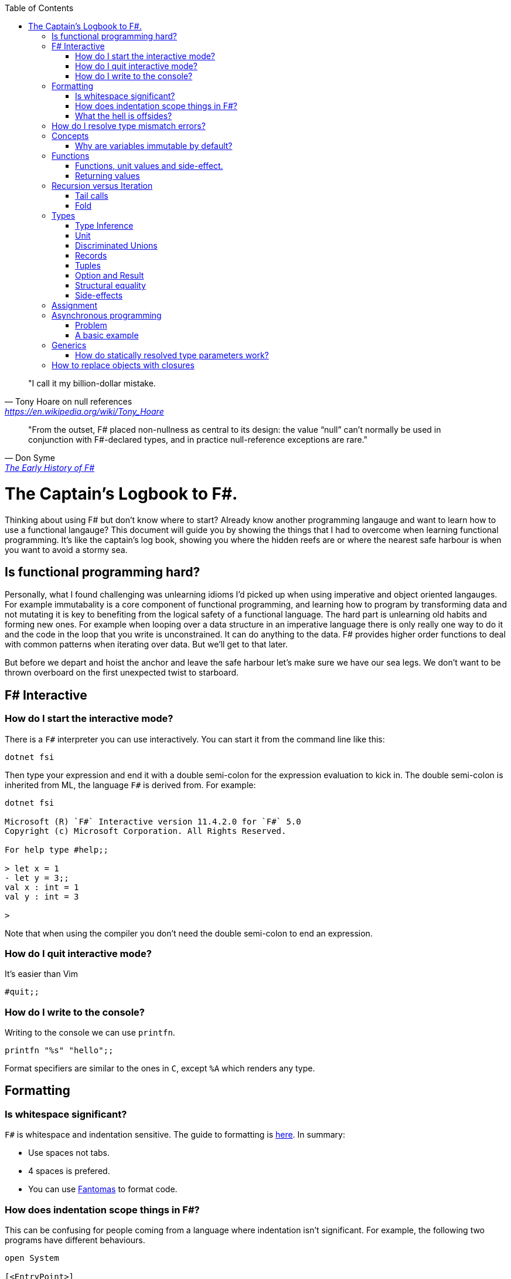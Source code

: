 :description: FSharp for Imperative.
:keywords: f#, functional, imperative
:stylesheet: readthedocs.css
:source-highlighter: highlight.js
:highlightjs-languages: fsharp
:toc:
:cpp: C++

""I call it my billion-dollar mistake."
-- Tony Hoare on null references, https://en.wikipedia.org/wiki/Tony_Hoare

""From the outset, F# placed non-nullness as central to its design: the value “null” can’t normally
be used in conjunction with F#-declared types, and in practice null-reference exceptions are rare.""
-- Don Syme, https://fsharp.org/history/hopl-final/hopl-fsharp.pdf[The Early History of F#]

= The Captain's Logbook to F#.

Thinking about using F# but don't know where to start? Already know another programming langauge and
want to learn how to use a functional langauge? This document will guide you by showing the things
that I had to overcome when learning functional programming. It's like the captain's log book,
showing you where the hidden reefs are or where the nearest safe harbour is when you want to avoid a
stormy sea. 

== Is functional programming hard?

Personally, what I found challenging was unlearning idioms I'd picked up when using imperative and
object oriented langauges. For example immutabality is a core component of functional programming,
and learning how to program by transforming data and not mutating it is key to benefiting from the
logical safety of a functional language. The hard part is unlearning old habits and forming new
ones. For example when looping over a data structure in an imperative language there is only really
one way to do it and the code in the loop that you write is unconstrained. It can do anything to the
data. F# provides higher order functions to deal with common patterns when iterating over data. But
we'll get to that later. 

But before we depart and hoist the anchor and leave the safe harbour let's make sure we have our sea
legs. We don't want to be thrown overboard on the first unexpected twist to starboard.

== F# Interactive

=== How do I start the interactive mode?

There is a `F#` interpreter you can use interactively.
You can start it from the command line like this:

```
dotnet fsi
```

Then type your expression and end it with a double semi-colon for the expression evaluation to kick in.
The double semi-colon is inherited from ML, the language `F#` is derived from.
For example:

```
dotnet fsi

Microsoft (R) `F#` Interactive version 11.4.2.0 for `F#` 5.0
Copyright (c) Microsoft Corporation. All Rights Reserved.

For help type #help;;

> let x = 1
- let y = 3;;
val x : int = 1
val y : int = 3

>
```

Note that when using the compiler you don't need the double semi-colon to end an expression.

=== How do I quit interactive mode?

It's easier than Vim

```
#quit;;
```

=== How do I write to the console?

Writing to the console we can use `printfn`.

[source, fsharp]
----
printfn "%s" "hello";;
----

Format specifiers are similar to the ones in `C`, except `%A` which renders any
type.

== Formatting

=== Is whitespace significant?

`F#` is whitespace and indentation sensitive.
The guide to formatting is https://docs.microsoft.com/en-us/dotnet/fsharp/style-guide/formatting[here].
In summary:

- Use spaces not tabs.
- 4 spaces is prefered.
- You can use https://github.com/fsprojects/fantomas/#fantomas[Fantomas] to format code.

=== How does indentation scope things in F#?

This can be confusing for people coming from a language where indentation isn't significant.
For example, the following two programs have different behaviours.

[source, fsharp]
----
open System

[<EntryPoint>]
let main argv =
    let foo () =
        printfn "foo"
        printfn "something"
    foo ()
    0
----

```
foo
something
```

[source, fsharp]
----
open System

[<EntryPoint>]
let main argv =
    let foo () =
        printfn "foo"
    printfn "something"
    foo ()
    0
----

```
something
foo
```

Identation is used to create expression blocks.
There is a mode the compiler can run in called verbose mode that is more compatible with OCaml syntax where expression blocks are explicitly delimited with `begin` and `end` keywords, but it's rarely used in practice.

=== What the hell is offsides?

NOTE: The following explanation is a simplification of the rule.

The 'offside' rule determines the column infront of which no other tokens are allowed.
The first character after an `=` marks the column that subsequent expressions have to start at.
It's best illustrated with an example.


[source, fsharp]
----
open System

[<EntryPoint>]
let main argv =
    printfn "main" // p is the first character after =. It determines the offsides column
  let x = 1 // Compiler error at this line
  0
----

```
/home/sashan/code/tests/test/Program.fs(8,3): error FS0010: Unexpected keyword 'let' or 'use' in binding. Expected incomplete structured construct at or before this point or other token. [/home/sashan/code/tests/test/test.fsproj]
/home/sashan/code/tests/test/Program.fs(6,1): error FS3118: Incomplete value or function definition. If this is in an expression, the body of the expression must be indented to the same column as the 'let' keyword. [/home/sashan/code/tests/test/test.fsproj]
```

Another example that doesn't compile. The line `printfn "something"` does not start in the same column as the the
first character after the equals.

[source, fsharp]
----
let foo () = printfn "foo"
    printfn "something" //this won't compile
----

The corrected version.

[source, fsharp]
----
let foo () = printfn "foo"
             printfn "something" //now this compiles
----

However it's better to write it like this:

[source, fsharp]
----
let foo () =
    printfn "foo"
    printfn "something" //now this compiles
----

== How do I resolve type mismatch errors?

This is probably the most common error you will get when trying to get your F# code to compile.
Let's have a look at the example below.

----
> let foo x =
-     x + 2.0;;
val foo : x:float -> float

> foo 1;;

  foo 1;;
  ----^

/home/sashan/code/articles/fsharp-for-imperative/stdin(3,5): error FS0001: This expression was expected to have type
    'float'
but here has type
    'int'

>
----

What's going on here? The compiler parses the function `foo` and infers the type of the argument to be a `float` because the type of the expression `x + 2.0` is inferred to be a `float` because the type of `2.0` is float.
Effectively the compiler recurses through the expressions to find a terminal type to infer the type of the non-terminal expressions.
You can do a similar thing, and pretend to be the compiler and recurse until you find a terminal type.
Let's look at a more complicated example.

[source, fsharp]
----
type R1 = {
    Name : string
    Age : int
    Email : string
}

type R2 = {
    Name : string
    Email : string
}

let printName x =
    let {R1.Name = name} = x
    printfn "%s" name

let x = {Name = "bob";Email="bob@somewhere.com"}

printName x
----

In this case we get the following error:

----
Error: input.fsx (18,11)-(18,12) typecheck error This expression was expected to have type
    'R1'
but here has type
    'R2'
----

at the line `printName x`. Clearly here it has resolved `x` to be of type `R2`, however in the function definition we match on `R1` when destructuring the value.

== Concepts

=== Why are variables immutable by default?

This will probably be a mind expanding experience for those familiar with normal languages.
It makes programming in a functional language harder, harder because you can't just reach out and change the state of a variable.
In general you have to take the old value as input to function, use the function to transform the value, and return a new value.
If this seems like pointless effort, well you're half right. Effort - yes. Pointless - no.
Immutability makes it easier to reason about program correctness.
Programs that manipulate shared mutable variables require access to that state to be locked. This opens to the door to other problems such as deadlocks and race conditions. The tradeoff is that performance traditionally is improved by the use of shared state, whereas immutability often implies copying of data, which incurs a performance cost.
For example the properties of REST, i.e. stateless and idempotent, naturally emerge if the code you write is immutable.
Since correctness and robustness of programs was a core design property of F#, immutability became a property of the language.
That said, because F# is also pragmatic and needs to operate with .NET which is imperative, there is support for mutable variables in the language.
However, if you write your programs maximising the use of immutable variables, it will synchronize well with the rest of the F# ecosystem, and makes programming using the language easy. There are some edge cases where this doesn't apply, task expressions being one of them.

.F#
[source, fsharp]
----
let x = 1
----

is similar to

.c++
[source, c++]
----
const int x = 1;
----

We say that `x` is bound to a value, and the construct is called a `let
binding`. We don't use the term `assigned`.

== Functions

We don't call functions.
We say we `apply a function`, or a `function is applied`.
_So how do I apply a function?_
You have to give it an argument.

[source, fsharp]
----
let saySomething something = printfn "I say %s" something
...
saySomething "hello"
----

We don't use parantheses to apply functions.
Instead we pass in the next argument.
_But wait, I've seen cases where parantheses are used to call functions. What's going on?_
Sometimes that's a tuple or the unit value.

=== Functions, unit values and side-effect.

There is a difference between binding a name to a value and a name to a function.

For example, in the following code, the value `1` is bound to `x`
[source, fsharp]
----
let x = 1
----

A value is only ever evaluated once.
This can be seen in the following example.

[source, fsharp]
----
> let tothemoon = printfn "to the moon";;
to the moon
val tothemoon : unit = ()

> tothemoon;;
val it : unit = ()

> tothemoon;;
val it : unit = ()

> tothemoon;;
val it : unit = ()

>
----

So what's going on? `F#` realises that the `printfn` returns `unit`, evalutes the expression, and binds the resultant value to the indentifier `tothemoon`.
Remember, `F#` is a functional language and thinks that a function given the same input should return output that's the same.
In this case, `tothemoon` takes no input arguments, therefore its value should never change.
If its value is never changing, there's no need to evaluate it more than once.
And this is the chain of logic `F#` is following, which is why we don't see multiple lines of "to the moon" in the console.
_So how can we change this, because I want the side-effect to happen?_
We pass an argument to the function.
It can be any other value or another function.
In this case we will pass the unit value to the function.
The unit value is a special value of type unit.
It simply acts as a space filler, a do nothing argument.

[source, fsharp]
----
> let tothemoon () = printfn "to the moon";;
val tothemoon : unit -> unit

> tothemoon ();;
to the moon
val it : unit = ()

> tothemoon ();;
to the moon
val it : unit = ()

> tothemoon ();;
to the moon
val it : unit = ()
----

_Ok, but that still doesn't make sense. The argument is always the same value, so shouldn't it only be evaluated once?_
I asked the https://stackoverflow.com/questions/69997578/whats-the-theoretical-loophole-that-allows-f-or-any-functional-language-to-a/69999798#69999798[question on StackOverflow].
Basically `F#` makes no distinction between pure and impure functions therefore the compiler cannot memoize the function, so it can't remember that the previous result of a call to that function with a specific argument.

=== Returning values

Everything is an expression so write the expression your function evaluates to.

[source, fsharp]
----
let add x y = x + y
...
add (mult 2 3) 2
----

Note the placement of parentheses.
They encompass the first expression.
You have to do this since whitespace delimits arguments, so if the argument itself is an expression, then you need to use parantheses to group it, and tell the compiler that the expression is a single argument.

== Recursion versus Iteration

A fundamental difference between recursion and iteration is that the recursive one requires no mutable variables.
Therefore a guideline when to use recursion is when immutability provides a benefit, for example, in concurrent programming.
The downside of recursion, is that it consumes stack space and recursing too deeply will eventually cause a stack overflow.
There are ways to get around it using `fold` and/or `tail recursion`.

.Recursive factorial in F#
[source, fsharp]
----
let rec fac x =
  match x with
  | 0 -> 1
  | _ -> x * fac (x - 1)
----

.Iterative factorial
[source, fsharp++]
----
let fac x =
    let mutable state = 1
    for i in 1 .. x do
        state <- state * i
    state
----

=== Tail calls

Tail calls are a way to overcome the stackoverflow problem when using
recurison. When writing a recursive function try to make it tail recursive.
Typically a recursive function will store the state of the previous call to that function on the stack.
This consumes memory on the stack and after time will result in a stack overflow error depending on how deep the recursion goes and the stack size.
Recursive functions that are tail recursive eliminate the need for the result to be stored on the stack.

_What is tail recursion?_ It means the final thing that the function does is is the recursive
function itself.

Note that the factorial function above is not tail recursive.
The last thing that function does is multiply 2 values.
The example below shows a tail recursive function. It prints the elements in the list.

[source, fsharp]
----
let rec tailf l =
    match l with
    | [] -> ()
    | x::xs ->
        printfn "%A" x
        tailf xs
----

_How do we convert a recursive function into a
tail recursive function?_ We thread an accumulator parameter through the
function.

For example, in the following factorial function, the function `helper` uses an accumulator parameter and is tail recursive.

[source, fsharp]
----
let fac x =
  let rec helper x acc =
    match x with
    | 0 -> acc
    | _ -> helper (x - 1) (x * acc)
  helper x 1

----

=== Fold

Fold is an extension of the accumulator idea shown above. The modules list, seq and array all have `fold` functions in them.

The following example shows how one can sum the elements using a fold.

[source, fsharp]
----
let l = [1;2;3]
List.fold (fun acc x -> x + acc) 0 l
----

The first parameter to `fold` is the function that operates on the accumulated value (state). It's a function of 2 parameters that takes the accumulator and an element from the list. The accumulator is used to thread the value between calls to the function. The second parameter is the initial value of the accumulator. In this case, because we want to sum the elements, we set it to 0.
Internally `fold` uses a for loop and a mutable state variable, which means it's safe from stack overflow.

== Types

`F#` loves types.
Working with types is easy in `F#` and you'll get the most out of
the language in terms of correctness if you use them liberally.
They will save you writing trivial unit tests, so you can focus on the unit tests that
matter.
You'll be surprised when your program runs correctly for the first time.

Personally, I think of programming in `F#` as programming in with shapes.
The shapes are the types you define, and the functions morph the shapes.
Along the way you fill in the shapes with untyped data, bringing type information to what was previously untyped, and safely transform the typed data with your functions.
`F#` has enough power to peel apart these shapes, via pattern matching, and recombine them easily.

=== Type Inference

You'll notice that the examples don't follow the pattern of defining a variable
by its type and then initialising it. This is because `F#` uses type inference to
figure out what the type of the value is. This can take some getting used to,
and the compiler errors can cause some frustration, but it comes with practice,
and it's easier than dealing with `C++` template errors.

=== Unit

Unit type is special. It's like `void` in `C++` but it's a proper type and has a literal symbol `()` that represents it.
If you want your expression to evaluate to nothing, then end it with `()`.
It's often used in contexts where imperative langauges are the norm, like the .NET classes.

[source, fsharp]
----
let foo () =
  bar param1
  ()
----

=== Discriminated Unions

These are so simple yet so powerful.
At first glance they might look like an `enum` or a `union` in `C++` but they are very different.
They can be used to represent enumerations but they can scale to represent other things as well.
They are unions, like unions in `C`, in the sense that only one of them is valid at the same time.
But where a union in `C` is more like syntactic sugar for representing the underlying memory, discriminated unions form a set of from which a variable of that type can only take on one value.

[source, fsharp]
----
type Fruit =
  | Apple
  | Orange
  | Pear
----

The fruit names, `Apple` `Orange` and `Pear`, are called `constructors`.
They are used to construct the type `Fruit`.

[source, fsharp]
----
let fruit = Apple
----

Now that we know the type of `fruit` we know that it can only be one of the constructors in the set defined by the DU `Fruit`.
This gives the compiler more information to work.
DU's go hand in hand with pattern matching and match expressions, so I'll show an example here:

[source, fsharp]
----
let fruitName fruit =
  match fruit with
  | Apple -> "apple"
  | Orange -> "orange"
  | Pear -> "pear"
----

The compiler can make use of the knowledge about `Fruit`.
If for example a match clause is missed, like `Pear` above, the compiler will warn you that you've missed a case.
This extends even deeper and works with pattern matched clauses as well. It's not simply a literal `oh I'm missing a Pear from my
match statement therefore I must warn` algorithm.

A DU can be defined in terms of other types.

[source, fsharp]
----
type Fruit =
  | Apple of string
  | Orange of string
  | Pear of string
----

And can be created using the `constructor`:

[source, fsharp]
----
let a = Apple "apple"
----

NOTE: The type of `a` is `Fruit` and not `Apple`. `Fruit` has a set of constructors of which `Apple` is one.

=== Records

A record is like a struct in `C++`.
It can contain multiple distinct named types.

[source, fsharp]
----
type User =
    { FirstName : string
      LastName : string
      Email : string }
----

You can create a record simply by writing its inner names.

[source, fsharp]
----
let initUser first last email =
  {FirstName = first; LastName = last; Email = email}
----

If there is a name clash you can use the fully qualified name:

[source, fsharp]
----
let initUser first last email =
  {User.FirstName = first; User.LastName = last; User.Email = email}
----

Matching a record can be done like this:

[source, fsharp]
----
match user with
| {Firstname = "sashan"} -> printfn "alive"
| _ -> printfn "unknown"
----

The `_` means _I don't care_ about that value. It matches anything.

=== Tuples

A tuple can contain multiple unamed distinct types.

=== Option and Result

Use this type instead of sentinel value.

=== Structural equality

`F#` has structural equality.
All types can be compared for equality without writing a comparison object, as you might have to do in `C#`
Additionally, because there are no nulls in the language, one doesn't have to write code to check for that invariant.

=== Side-effects

Understand what a side-effect is.
It's not the same as a medical side-effect, which is bad and unintended. Intentionallity has nothing to do with it.
In computer science the term side-effect has a different meaning from colloquial usage.
Understand it from the perspective of the function.
If a function returns a value and changes the state of another entity in the process of calculating that value to return, then it has a side-effect.
For example the function could change a database. The change to the database is a side-effect.
It happens as a side-effect of applying that function.

== Assignment

Although we want to write code immutably, there will be times you will need assign values, especially when working with the .NET classes.
To create a mutable value (a variable) we use the `mutable` keyword and use `<-` for assignment.

[source, fsharp]
----
let mutable x = 1

x <- 2
----

== Asynchronous programming

One of `F#'s` core features is a model for asynchronous programming.
Since then other languages have added support for asynchronous programming, in various ways.
`F#` added it to the language based on an underlying extensible feature called _computation expressions_.
Computation expressions essentially allow one to define a monadic type.
However, all of this is already getting too academic, and detracting from the core of what I want to show, that is how to use `async expressions`.

=== Problem
The problem that `async` solves are the problems associated with callback funtions.
In `C`, for example, say you wanted to read from the console. One way to do it would be to call a function that waits for the input from the user.
This is synchronous programming.
Control flow is paused and the thread waits for the operating system to tell it when the data is available to return to the user.
Another way is to register a callback function. This function is called back by the operating system when data is available.
This allows asynchronousity at the expense of cohesion.
Control flow is inverted which makes it hard to trace through the logic of the code as a human who has to understand it.
Additonally one must think about how to share variables between the callback function and the main flow of the program.

=== A basic example

Here's an example of a request to get a webpage. In this case I haven't handled the async call `GetAsync` properly and if run the code will exit before the value from the async is returned.

[source, fsharp]
----
open System.Net.Http

let get () =
    let uri = "http://www.contoso.com"
    use client = new HttpClient()
    let response = client.GetAsync(uri)
    printfn "%A" response

get ()
----

Now I'm going to handle the async call with a 'callback' that prints the response.

[source, fsharp]
----
open System.Net.Http

let get = async {
    let uri = "http://www.contoso.com"
    use client = new HttpClient()
    let! response = client.GetAsync(uri) |> Async.AwaitTask
    // here onwards is the callback
    printfn "%A" response
}
get |> Async.RunSynchronously
----

There you go. That's it. The callback is really the stuff at the printfn line and beyond.
This will look like magic to `C/C++` programmers. When I learned `F#` around 2010 it looked like magic to me.
In fact it was mind-blowing. Now I could handle the same variable in scope and flow of control wasn't inverted.
Now it's 2022 and a lot of languages have caught onto this paradigm and have some way to do asynchronous programming.
Probably the most famous of these is `Go`. footnote:[It's interesting and somewhat scary to think that `F#` had a model for doing async before `Go` was born, yet the industry overlooked `F#` or didn't recognise that it had this quality that could have made many programmers jobs writing concurrent systems a lot easier. Why? A hive minded mentality from developers? Nobody gets blamed for using `C#` or `Java` for some enterprisey system. Java had a lot of hype in the 2000s, was the people's choice and came out of the underdog Sun Microsystems. They were Unix and they had beards, and that meant they must be smart, smarter than Microsoft the bad guy. All those factors combined to make it hard for F# to stand out despite what at the time was a killer feature that no other language had. Now it's 2022, most mainstream languages have some support for asynchronous programming, either cleanly or butchered into the language, and Oracle's the bad guy, Microsoft ship Linux inside Windows and own Github (two things Linus Torvalds created), and Sun Microsystems doesn't exist.]

Let's explain what's going on here.
The `async { ... }` block is a _computation expression_. Don't worry about what that is for now, just know that it's another feature of the the language and you can define your own computation expressions.
However, computation expressions open the door to `let!` and other keywords that are suffixed with a `!`.
What does that `!` mean?
It means `await` the result of the expression and in the case of `let!` bind it to the name given.
What is being waited on (awaited)? We need something that is `Async<'u>` to await. However the return type of GetAsync is a `Task<'u>` object. When interoperating with .NET libraries you'll find that most of them return `Task`.
Now we have to convert this task to an `Async<'u>` and that's what `Async.AwaitTask` lets us do.
Now we can await the result and bind it using `let! response =...`. You can think of `let!` as a way to unwrap the type and get at what is inside `Async`. Thus, `response` becomes a value of type `'u`.

Finally we have the line `get |> Async.RunSynchronously`. It takes an async block and runs it.
If we don't pass the block to `RunSynchronously` it won't run.


== Generics

=== How do statically resolved type parameters work?

Statically resolved type parameters are used to constrain types passed to functions.
They're a way to specify that a parameter to a function should support certain members if it is to be used within that function.
It does this by allowing you to specify constraints for that parameter, for example, the specific function that the parameter should have.
You can say _oh this function only works with types that have a member function called `foo`_

NOTE: Statically resolved types are only useable in inline functions.
This is because the compiler has to generate specialisations for each function when the types infered are different.
`C++` programmers will probably recognise the similarity here with the template mechanism.

In fact, statically resolved types have more in common behaviourally with templates than the standard generic type parameters.
The example given at https://docs.microsoft.com/en-us/dotnet/fsharp/language-reference/generics/statically-resolved-type-parameters[MSDN is complicated] felt like playing Doom with a controller, so I've concocted a simpler example here.

We define 3 types.

[source, fsharp]
----
type T =
    | TCons
    static member identity x = x

type U =
    | UCons
    static member identity x = x

type W =
    | WCons

let inline foo< ^a when ^a : (static member identity : ^a -> ^a) > (x : ^a) =
    T.identity x
----

NOTE: The space between `<` and  `^a` in the type parameter of `foo` is important.
It won't compile without the space.

Two of them have a member `identity` that does nothing, i.e. it returns its argument unchanged.
The function `foo` takes a parameter of type `^a` which is constrained.
The constraint itself, that is starting to look a lot like line noise, says the type `^a` should have a member `identity` that takes a parameter that is the same as itself, `^a`, and returns a value of type `^a`.
If a type is passed to `foo` that does not satisfy that constraint the compiler will complain.

[source, fsharp]
----
let x = TCons
let y = UCons
let z = WCons

foo x // Ok
foo y // Ok
foo z // Not ok
----

You get the error

----
error FS0001: The type 'W' does not support the operator 'identity'
----

because `W` does not have a member `identity` that satisfies the contraint on `foo`.

But there's still something not quite right here.
I want my function `foo` to call the `identity` member function that is of the same type of the value.

In other words, instead of:

[source,fsharp]
----
T.identity x
----

I want:

[source, fsharp]
----
^a.identity
----

Except this doesn't compile.
The good news is that there is a way to do this.
The bad news is that the syntax is awkward.

[source, fsharp]
----
let inline foo< ^a when ^a : (static member identity : ^a -> ^a) > (x : ^a) =
    (^a : (static member identity : ^a -> ^a) x)
----

And that does it.
When `identity` is applied from `foo` that will use the member function belonging to the type `x`.
If we add some `printfn` expressions to the `identity` functions then we can trace the execution of `identity` functions.

[source, fsharp]
----
type T =
    | TCons
    static member identity x = printfn "T identity"; x

type U =
    | UCons
    static member identity x = printfn "U identity"; x

type W =
    | WCons

let inline foo< ^a when ^a : (static member identity : ^a -> ^a) > (x : ^a) =
    (^a : (static member identity : ^a -> ^a) x)

let x = TCons
let y = UCons

foo x
foo y
----

and the output

----
T identity
U identity
----

Technically this is an example of _parametric polymorphism_.
We're getting polymorphic behaviour, because a different `identity` function is executed depending on the type of the parameter.
The other type of polymorphism you are familiar with, _dynamic polymorphism_, presents itself in the context of inheritance in object oriented programming.
In that case the function called is selected at runtime.
In the case of statically resolved type parameters the function is selected at compile time.

== How to replace objects with closures

Coming from an object oriented programming language you might struggle to see how to maintain state. The trick is to use a closure. Briefly a closure wraps the things it can see, like values, into it's environment and carries it around with it. This allows you to maintain state.
For example say you wanted to keep track of the number of times a function is called. In an OO language you'd create an object and make the function a member. The member function increments a counter each time that member is called.

